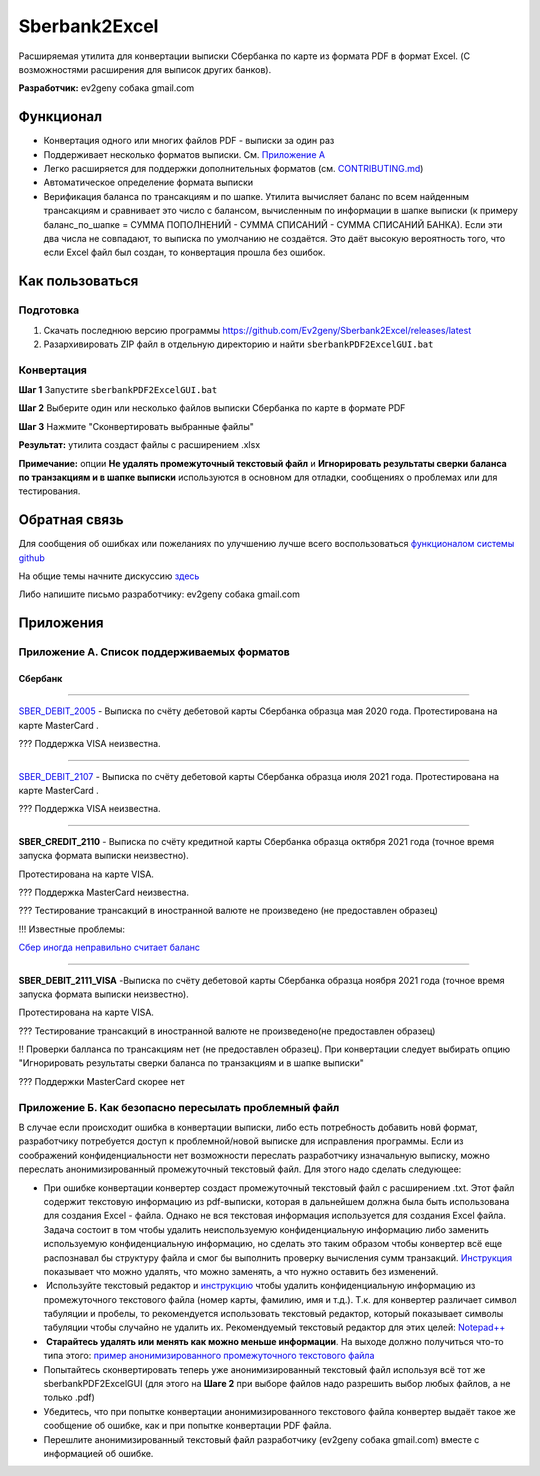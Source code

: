 Sberbank2Excel
==============

Расширяемая утилита для конвертации выписки Сбербанка по карте из
формата PDF в формат Excel. (С возможностями расширения для выписок
других банков).

.. image:: misc/Sberbank2Excel.PNG
   :alt: Sberbank2Excel.PNG

**Разработчик:** ev2geny собака gmail.com

Функционал
----------

-  Конвертация одного или многих файлов PDF - выписки за один раз

-  Поддерживает несколько форматов выписки. См. `Приложение
   А <#Приложение-А.-Список-поддерживаемых-форматов>`__

-  Легко расширяется для поддержки дополнительных форматов (см.
   `CONTRIBUTING.md <CONTRIBUTING.md>`__)

-  Автоматическое определение формата выписки

-  Верификация баланса по трансакциям и по шапке. Утилита вычисляет
   баланс по всем найденным трансакциям и сравнивает это число с
   балансом, вычисленным по информации в шапке выписки (к примеру
   баланс_по_шапке = СУММА ПОПОЛНЕНИЙ - СУММА СПИСАНИЙ - СУММА СПИСАНИЙ
   БАНКА). Если эти два числа не совпадают, то выписка по умолчанию не
   создаётся. Это даёт высокую вероятность того, что если Excel файл был
   создан, то конвертация прошла без ошибок.

Как пользоваться
----------------

Подготовка
~~~~~~~~~~

1. Скачать последнюю версию программы
   https://github.com/Ev2geny/Sberbank2Excel/releases/latest
2. Разархивировать ZIP файл в отдельную директорию и найти
   ``sberbankPDF2ExcelGUI.bat``

Конвертация
~~~~~~~~~~~

**Шаг 1** Запустите ``sberbankPDF2ExcelGUI.bat``

**Шаг 2** Выберите один или несколько файлов выписки Сбербанка по карте
в формате PDF

**Шаг 3** Нажмите "Сконвертировать выбранные файлы"

**Результат:** утилита создаст файлы с расширением .xlsx

**Примечание:** опции **Не удалять промежуточный текстовый файл** и
**Игнорировать результаты сверки баланса по транзакциям и в шапке
выписки** используются в основном для отладки, сообщениях о проблемах
или для тестирования.

Обратная связь
--------------

Для сообщения об ошибках или пожеланиях по улучшению лучше всего
воспользоваться `функционалом системы
github <https://github.com/Ev2geny/Sberbank2Excel/issues>`__

На общие темы начните дискуссию
`здесь <https://github.com/Ev2geny/Sberbank2Excel/discussions>`__

Либо напишите письмо разработчику: ev2geny собака gmail.com

Приложения
----------

.. _приложение-а-список-поддерживаемых-форматов:

Приложение А. Список поддерживаемых форматов
~~~~~~~~~~~~~~~~~~~~~~~~~~~~~~~~~~~~~~~~~~~~

Сбербанк
^^^^^^^^

--------------

`SBER_DEBIT_2005 </misc/format_examples/SBER_DEBIT_2005.png>`__ -
Выписка по счёту дебетовой карты Сбербанка образца мая 2020 года.
Протестирована на карте MasterCard .

??? Поддержка VISA неизвестна.

--------------

`SBER_DEBIT_2107 </misc/format_examples/SBER_DEBIT_2107.png>`__ -
Выписка по счёту дебетовой карты Сбербанка образца июля 2021 года.
Протестирована на карте MasterCard .

??? Поддержка VISA неизвестна.

--------------

**SBER_CREDIT_2110** - Выписка по счёту кредитной карты Сбербанка
образца октября 2021 года (точное время запуска формата выписки
неизвестно).

Протестирована на карте VISA.

??? Поддержка MasterCard неизвестна.

??? Тестирование трансакций в иностранной валюте не произведено (не
предоставлен образец)

!!! Известные проблемы:

`Сбер иногда неправильно считает
баланс <https://github.com/Ev2geny/Sberbank2Excel/issues/13>`__

--------------

**SBER_DEBIT_2111_VISA** -Выписка по счёту дебетовой карты Сбербанка
образца ноября 2021 года (точное время запуска формата выписки
неизвестно).

Протестирована на карте VISA.

??? Тестирование трансакций в иностранной валюте не произведено(не
предоставлен образец)

!! Проверки балланса по трансакциям нет (не предоставлен образец). При
конвертации следует выбирать опцию "Игнорировать результаты сверки
баланса по транзакциям и в шапке выписки"

??? Поддержки MasterCard скорее нет

.. _приложение-б-как-безопасно-пересылать-проблемный-файл:

Приложение Б. Как безопасно пересылать проблемный файл
~~~~~~~~~~~~~~~~~~~~~~~~~~~~~~~~~~~~~~~~~~~~~~~~~~~~~~

В случае если происходит ошибка в конвертации выписки, либо есть
потребность добавить новй формат, разработчику потребуется доступ к
проблемной/новой выписке для исправления программы. Если из соображений
конфиденциальности нет возможности переслать разработчику изначальную
выписку, можно переслать анонимизированный промежуточный текстовый файл.
Для этого надо сделать следующее:

-  При ошибке конвертации конвертер создаст промежуточный текстовый файл
   с расширением .txt. Этот файл содержит текстовую информацию из
   pdf-выписки, которая в дальнейшем должна была быть использована для
   создания Excel - файла. Однако не вся текстовая информация
   используется для создания Excel файла. Задача состоит в том чтобы
   удалить неиспользуемую конфиденциальную информацию либо заменить
   используемую конфиденциальную информацию, но сделать это таким
   образом чтобы конвертер всё еще распознавал бы структуру файла и смог
   бы выполнить проверку вычисления сумм транзакций.
   `Инструкция <misc/Anonymisation%20instructions.png>`__ показывает что
   можно удалять, что можно заменять, а что нужно оставить без
   изменений.

-   Используйте текстовый редактор и
   `инструкцию <misc/Anonymisation%20instructions.png>`__ чтобы удалить
   конфиденциальную информацию из промежуточного текстового файла (номер
   карты, фамилию, имя и т.д.). Т.к. для конвертер различает символ
   табуляции и пробелы, то рекомендуется использовать текстовый
   редактор, который показывает символы табуляции чтобы случайно не
   удалить их. Рекомендуемый текстовый редактор для этих целей:
   `Notepad++ <https://notepad-plus-plus.org/>`__

-   **Старайтесь удалять или менять как можно меньше информации**. На
   выходе должно получиться что-то типа этого: `пример
   анонимизированного промежуточного текстового
   файла <misc/_SBER_DEBIT_2107_anonymized_reduced.txt>`__

-  Попытайтесь сконвертировать теперь уже анонимизированный текстовый
   файл используя всё тот же sberbankPDF2ExcelGUI (для этого на **Шаге
   2** при выборе файлов надо разрешить выбор любых файлов, а не только
   .pdf)

-  Убедитесь, что при попытке конвертации анонимизированного текстового
   файла конвертер выдаёт такое же сообщение об ошибке, как и при
   попытке конвертации PDF файла.

-  Перешлите анонимизированный текстовый файл разработчику (ev2geny
   собака gmail.com) вместе с информацией об ошибке.
